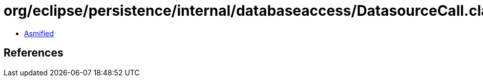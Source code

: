 = org/eclipse/persistence/internal/databaseaccess/DatasourceCall.class

 - link:DatasourceCall-asmified.java[Asmified]

== References

